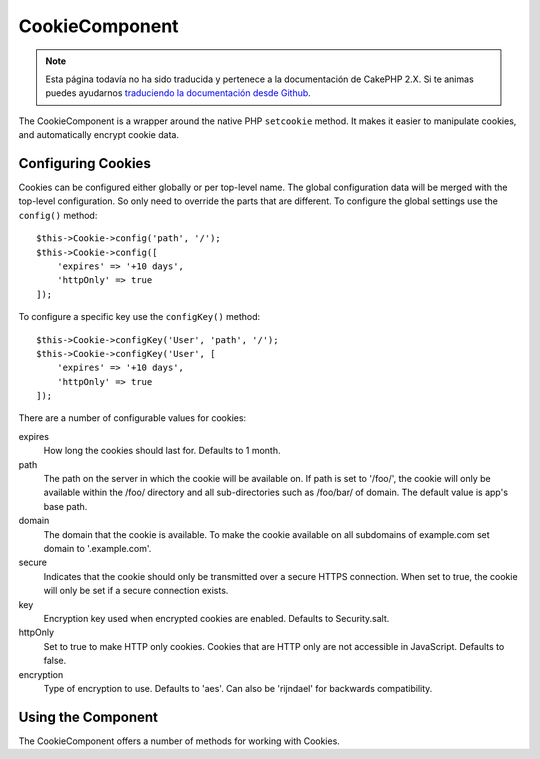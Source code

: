 CookieComponent
###############

.. note::
    Esta página todavía no ha sido traducida y pertenece a la documentación de
    CakePHP 2.X. Si te animas puedes ayudarnos `traduciendo la documentación
    desde Github <https://github.com/cakephp/docs>`_.

.. php:namespace:: Cake\Controller\Component

.. php:class:: CookieComponent(ComponentRegistry $collection, array $config = [])

The CookieComponent is a wrapper around the native PHP ``setcookie`` method. It
makes it easier to manipulate cookies, and automatically encrypt cookie data.

Configuring Cookies
===================

Cookies can be configured either globally or per top-level name. The global
configuration data will be merged with the top-level configuration. So only need
to override the parts that are different. To configure the global settings use
the ``config()`` method::

    $this->Cookie->config('path', '/');
    $this->Cookie->config([
        'expires' => '+10 days',
        'httpOnly' => true
    ]);

To configure a specific key use the ``configKey()`` method::

    $this->Cookie->configKey('User', 'path', '/');
    $this->Cookie->configKey('User', [
        'expires' => '+10 days',
        'httpOnly' => true
    ]);

There are a number of configurable values for cookies:

expires
    How long the cookies should last for. Defaults to 1 month.
path
    The path on the server in which the cookie will be available on.
    If path is set to '/foo/', the cookie will only be available within the
    /foo/ directory and all sub-directories such as /foo/bar/ of domain.
    The default value is app's base path.
domain
    The domain that the cookie is available. To make the cookie
    available on all subdomains of example.com set domain to '.example.com'.
secure
    Indicates that the cookie should only be transmitted over a
    secure HTTPS connection. When set to true, the cookie will only be set if
    a secure connection exists.
key
    Encryption key used when encrypted cookies are enabled. Defaults to Security.salt.
httpOnly
    Set to true to make HTTP only cookies. Cookies that are HTTP only
    are not accessible in JavaScript. Defaults to false.
encryption
    Type of encryption to use. Defaults to 'aes'. Can also be 'rijndael' for
    backwards compatibility.

Using the Component
===================

The CookieComponent offers a number of methods for working with Cookies.

.. php:method:: write(mixed $key, mixed $value = null)

    The write() method is the heart of the cookie component. $key is the
    cookie variable name you want, and the $value is the information to
    be stored::

        $this->Cookie->write('name', 'Larry');

    You can also group your variables by using dot notation in the
    key parameter::

        $this->Cookie->write('User.name', 'Larry');
        $this->Cookie->write('User.role', 'Lead');

    If you want to write more than one value to the cookie at a time,
    you can pass an array::

        $this->Cookie->write('User',
            ['name' => 'Larry', 'role' => 'Lead']
        );

    All values in the cookie are encrypted with AES by default. If you want to
    store the values as plain text, be sure to configure the key space::

        $this->Cookie->configKey('User', 'encryption', false);

.. php:method:: read(mixed $key = null)

    This method is used to read the value of a cookie variable with the
    name specified by $key.::

        // Outputs "Larry"
        echo $this->Cookie->read('name');

        // You can also use the dot notation for read
        echo $this->Cookie->read('User.name');

        // To get the variables which you had grouped
        // using the dot notation as an array use the following
        $this->Cookie->read('User');

        // This outputs something like ['name' => 'Larry', 'role' => 'Lead']

.. php:method:: check($key)

    :param string $key: The key to check.

    Used to check whether a key/path exists and has a non-null value.

.. php:method:: delete(mixed $key)

    Deletes a cookie variable of the name in $key. Works with dot
    notation::

        // Delete a variable
        $this->Cookie->delete('bar');

        // Delete the cookie variable bar, but not everything under foo
        $this->Cookie->delete('foo.bar');

.. meta::
    :title lang=en: Cookie
    :keywords lang=en: array controller,php setcookie,cookie string,controller setup,string domain,default description,string name,session cookie,integers,variables,domain name,null
